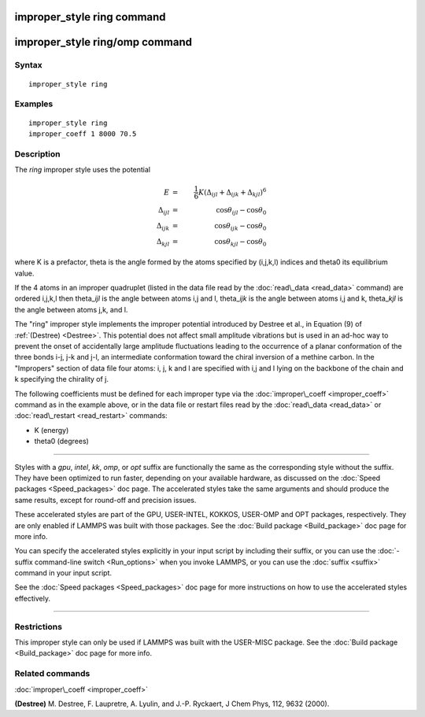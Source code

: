 .. index:: improper\_style ring

improper\_style ring command
============================

improper\_style ring/omp command
================================

Syntax
""""""


.. parsed-literal::

   improper_style ring

Examples
""""""""


.. parsed-literal::

   improper_style ring
   improper_coeff 1 8000 70.5

Description
"""""""""""

The *ring* improper style uses the potential

.. math::

   E & = &\frac{1}{6} K \left(\Delta_{ijl} + \Delta_{ijk} + \Delta_{kjl} \right)^6 \\
   \Delta_{ijl} & = & \cos{\theta_{ijl} - \cos{\theta_0}} \\
   \Delta_{ijk} & = & \cos{\theta_{ijk} - \cos{\theta_0}} \\
   \Delta_{kjl} & = & \cos{\theta_{kjl} - \cos{\theta_0}}


where K is a prefactor, theta is the angle formed by the atoms
specified by (i,j,k,l) indices and theta0 its equilibrium value.

If the 4 atoms in an improper quadruplet (listed in the data file read
by the :doc:`read\_data <read_data>` command) are ordered i,j,k,l then
theta\_\ *ijl* is the angle between atoms i,j and l, theta\_\ *ijk* is the
angle between atoms i,j and k, theta\_\ *kjl* is the angle between atoms
j,k, and l.

The "ring" improper style implements the improper potential introduced
by Destree et al., in Equation (9) of :ref:`(Destree) <Destree>`.  This
potential does not affect small amplitude vibrations but is used in an
ad-hoc way to prevent the onset of accidentally large amplitude
fluctuations leading to the occurrence of a planar conformation of the
three bonds i-j, j-k and j-l, an intermediate conformation toward the
chiral inversion of a methine carbon.  In the "Impropers" section of
data file four atoms: i, j, k and l are specified with i,j and l lying
on the backbone of the chain and k specifying the chirality of j.

The following coefficients must be defined for each improper type via
the :doc:`improper\_coeff <improper_coeff>` command as in the example
above, or in the data file or restart files read by the
:doc:`read\_data <read_data>` or :doc:`read\_restart <read_restart>`
commands:

* K (energy)
* theta0 (degrees)


----------


Styles with a *gpu*\ , *intel*\ , *kk*\ , *omp*\ , or *opt* suffix are
functionally the same as the corresponding style without the suffix.
They have been optimized to run faster, depending on your available
hardware, as discussed on the :doc:`Speed packages <Speed_packages>` doc
page.  The accelerated styles take the same arguments and should
produce the same results, except for round-off and precision issues.

These accelerated styles are part of the GPU, USER-INTEL, KOKKOS,
USER-OMP and OPT packages, respectively.  They are only enabled if
LAMMPS was built with those packages.  See the :doc:`Build package <Build_package>` doc page for more info.

You can specify the accelerated styles explicitly in your input script
by including their suffix, or you can use the :doc:`-suffix command-line switch <Run_options>` when you invoke LAMMPS, or you can use the
:doc:`suffix <suffix>` command in your input script.

See the :doc:`Speed packages <Speed_packages>` doc page for more
instructions on how to use the accelerated styles effectively.


----------


Restrictions
""""""""""""


This improper style can only be used if LAMMPS was built with the
USER-MISC package.  See the :doc:`Build package <Build_package>` doc
page for more info.

Related commands
""""""""""""""""

:doc:`improper\_coeff <improper_coeff>`

.. _Destree:



**(Destree)** M. Destree, F. Laupretre, A. Lyulin, and J.-P.  Ryckaert,
J Chem Phys, 112, 9632 (2000).


.. _lws: http://lammps.sandia.gov
.. _ld: Manual.html
.. _lc: Commands_all.html
